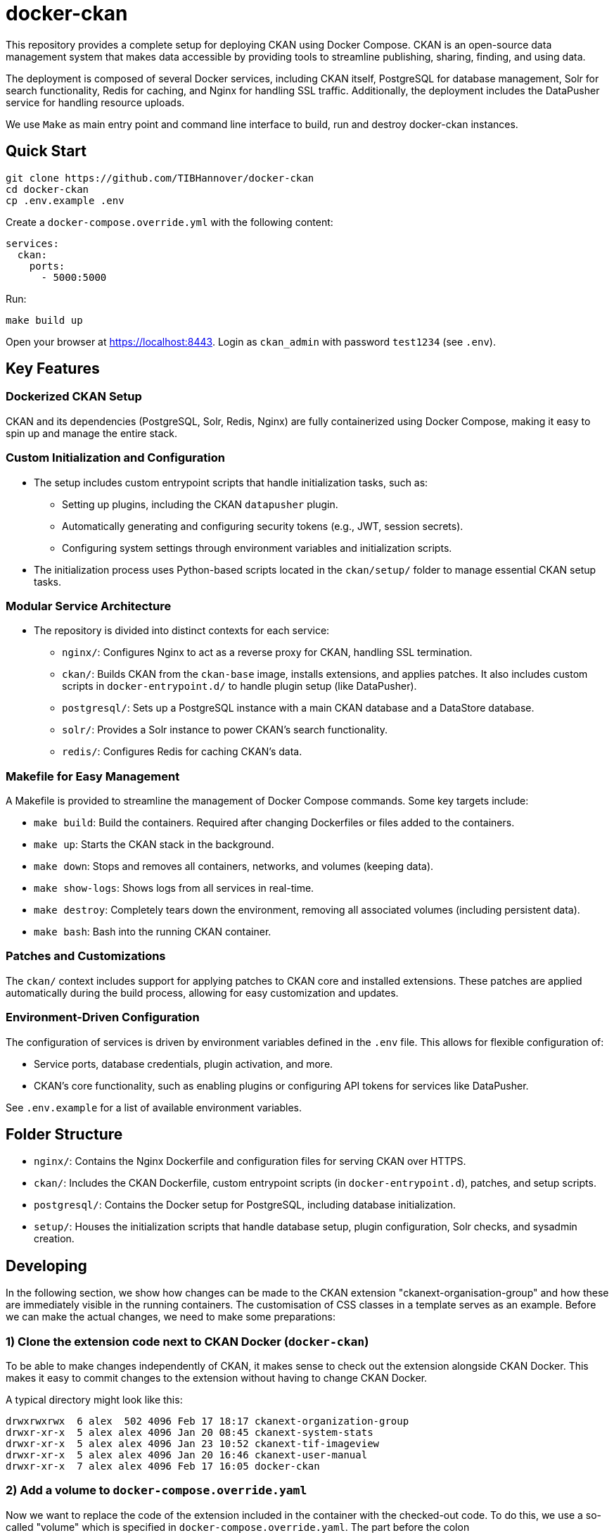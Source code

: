 :project_name: docker-ckan
= {project_name}
This repository provides a complete setup for deploying CKAN using Docker Compose. CKAN is an open-source data management system that makes data accessible by providing tools to streamline publishing, sharing, finding, and using data.

The deployment is composed of several Docker services, including CKAN itself, PostgreSQL for database management, Solr for search functionality, Redis for caching, and Nginx for handling SSL traffic. Additionally, the deployment includes the DataPusher service for handling resource uploads.

We use `Make` as main entry point and command line interface to build, run and destroy {project_name} instances.

== Quick Start

[source,bash]
----
git clone https://github.com/TIBHannover/docker-ckan
cd docker-ckan
cp .env.example .env
----

Create a `docker-compose.override.yml` with the following content:
[source,yaml]
----
services:
  ckan:
    ports:
      - 5000:5000
----

Run:
[source,bash]
----
make build up
----

Open your browser at https://localhost:8443. Login as `ckan_admin` with password `test1234` (see `.env`).

== Key Features
=== Dockerized CKAN Setup
CKAN and its dependencies (PostgreSQL, Solr, Redis, Nginx) are fully containerized using Docker Compose, making it easy to spin up and manage the entire stack.

=== Custom Initialization and Configuration
* The setup includes custom entrypoint scripts that handle initialization tasks, such as:
** Setting up plugins, including the CKAN `datapusher` plugin.
** Automatically generating and configuring security tokens (e.g., JWT, session secrets).
** Configuring system settings through environment variables and initialization scripts.
* The initialization process uses Python-based scripts located in the `ckan/setup/` folder to manage essential CKAN setup tasks.

=== Modular Service Architecture
* The repository is divided into distinct contexts for each service:
** `nginx/`: Configures Nginx to act as a reverse proxy for CKAN, handling SSL termination.
** `ckan/`: Builds CKAN from the `ckan-base` image, installs extensions, and applies patches. It also includes custom scripts in `docker-entrypoint.d/` to handle plugin setup (like DataPusher).
** `postgresql/`: Sets up a PostgreSQL instance with a main CKAN database and a DataStore database.
** `solr/`: Provides a Solr instance to power CKAN’s search functionality.
** `redis/`: Configures Redis for caching CKAN's data.

=== Makefile for Easy Management
A Makefile is provided to streamline the management of Docker Compose commands. Some key targets include:

* `make build`: Build the containers. Required after changing Dockerfiles or files added to the containers.
* `make up`: Starts the CKAN stack in the background.
* `make down`: Stops and removes all containers, networks, and volumes (keeping data).
* `make show-logs`: Shows logs from all services in real-time.
* `make destroy`: Completely tears down the environment, removing all associated volumes (including persistent data).
* `make bash`: Bash into the running CKAN container.

=== Patches and Customizations
The `ckan/` context includes support for applying patches to CKAN core and installed extensions. These patches are applied automatically during the build process, allowing for easy customization and updates.

=== Environment-Driven Configuration
The configuration of services is driven by environment variables defined in the `.env` file. This allows for flexible configuration of:

* Service ports, database credentials, plugin activation, and more.
* CKAN's core functionality, such as enabling plugins or configuring API tokens for services like DataPusher.

See `.env.example` for a list of available environment variables.

== Folder Structure
* `nginx/`: Contains the Nginx Dockerfile and configuration files for serving CKAN over HTTPS.
* `ckan/`: Includes the CKAN Dockerfile, custom entrypoint scripts (in `docker-entrypoint.d`), patches, and setup scripts.
* `postgresql/`: Contains the Docker setup for PostgreSQL, including database initialization.
* `setup/`: Houses the initialization scripts that handle database setup, plugin configuration, Solr checks, and sysadmin creation.

== Developing
In the following section, we show how changes can be made to the CKAN extension "ckanext-organisation-group" and how these are immediately visible in the running containers. The customisation of CSS classes in a template serves as an example. Before we can make the actual changes, we need to make some preparations:

=== 1) Clone the extension code next to CKAN Docker (`docker-ckan`)
To be able to make changes independently of CKAN, it makes sense to check out the extension alongside CKAN Docker. This makes it easy to commit changes to the extension without having to change CKAN Docker.

A typical directory might look like this:
```
drwxrwxrwx  6 alex  502 4096 Feb 17 18:17 ckanext-organization-group
drwxr-xr-x  5 alex alex 4096 Jan 20 08:45 ckanext-system-stats
drwxr-xr-x  5 alex alex 4096 Jan 23 10:52 ckanext-tif-imageview
drwxr-xr-x  5 alex alex 4096 Jan 20 16:46 ckanext-user-manual
drwxr-xr-x  7 alex alex 4096 Feb 17 16:05 docker-ckan
```

=== 2) Add a volume to `docker-compose.override.yaml`
Now we want to replace the code of the extension included in the container with the checked-out code. To do this, we use a so-called "volume" which is specified in `docker-compose.override.yaml`. The part before the colon (`~/_dev/github.com/TIBHannover/ckanext-organization-group`) in the example must be replaced by the abosulte path in the local environment.

```
services:
  ckan:
    ports:
      - 5000:5000
    volumes:
      - ~/_dev/github.com/TIBHannover/ckanext-organization-group:/srv/app/src/ckanext-organization-group
```

=== 3) Add a temporary startup script for the CKAN container
Add a startup script `ckan/docker-entrypoint.d/99_dev.sh` with the following content. This script ensures that the correct file permissions and ownership are set, and that the installation is complete:

```
#!/bin/bash

chgrp -R ckan-sys /srv/app/src
find /srv/app/src -type d -exec chmod 777 {} \;
pip install -e /srv/app/src/ckanext-organization-group
pip install -r /srv/app/src/ckanext-organization-group/requirements.txt
```

=== 4) Build and run the conainers
Run `make build bash` to build and run the containers including the volume and the startup script. All changes to the extension code are now "mirrored" directly in the container and are generally visible immediately.
